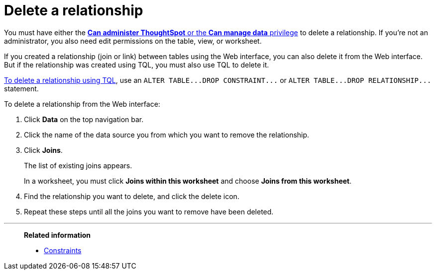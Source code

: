 = Delete a relationship
:last_updated: 02/01/2021
:linkattrs:
:experimental:
:page-partial:
:page-aliases: /admin/data-modeling/delete-relationship.adoc
:description: Learn to delete a relationship (join or link) using the Web interface or TQL.

You must have either the xref:groups-privileges.adoc[*Can administer ThoughtSpot* or the *Can manage data* privilege] to delete a relationship.
If you're not an administrator, you also need edit permissions on the table, view, or worksheet.

If you created a relationship (join or link) between tables using the Web interface, you can also delete it from the Web interface.
But if the relationship was created using TQL, you must also use TQL to delete it.

xref:schema-change.adoc[To delete a relationship using TQL], use an `+ALTER TABLE...DROP CONSTRAINT...+` or `+ALTER TABLE...DROP RELATIONSHIP...+` statement.

To delete a relationship from the Web interface:

. Click *Data* on the top navigation bar.
. Click the name of the data source you from which you want to remove the relationship.
. Click *Joins*.
+
The list of existing joins appears.
+
In a worksheet, you must click *Joins within this worksheet* and choose *Joins from this worksheet*.

. Find the relationship you want to delete, and click the delete icon.
. Repeat these steps until all the joins you want to remove have been deleted.

'''
> **Related information**
>
> * xref:constraints.adoc[Constraints]
